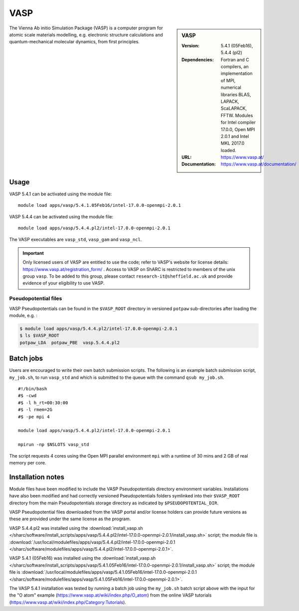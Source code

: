 VASP
====

.. sidebar:: VASP

   :Version: 5.4.1 (05Feb16), 5.4.4 (pl2)
   :Dependencies: Fortran and C compilers, an implementation of MPI, numerical libraries BLAS, LAPACK, ScaLAPACK, FFTW. Modules for Intel compiler 17.0.0, Open MPI 2.0.1 and Intel MKL 2017.0 loaded.
   :URL: https://www.vasp.at/
   :Documentation: https://www.vasp.at/documentation/


The Vienna Ab initio Simulation Package (VASP) is a computer program for atomic scale materials modelling, e.g. electronic structure calculations and quantum-mechanical molecular dynamics, from first principles.

Usage
-----

VASP 5.4.1 can be activated using the module file: ::

    module load apps/vasp/5.4.1.05Feb16/intel-17.0.0-openmpi-2.0.1

VASP 5.4.4 can be activated using the module file: ::

    module load apps/vasp/5.4.4.pl2/intel-17.0.0-openmpi-2.0.1

The VASP executables are ``vasp_std``, ``vasp_gam`` and ``vasp_ncl``.

.. important::

    Only licensed users of VASP are entitled to use the code; refer to VASP's website for license details: https://www.vasp.at/registration_form/ . Access to VASP on ShARC is restricted to members of the unix group ``vasp``.
    To be added to this group, please contact ``research-it@sheffield.ac.uk`` and provide evidence of your eligibility to use VASP.


Pseudopotential files
^^^^^^^^^^^^^^^^^^^^^

VASP Pseudopotentials can be found in the ``$VASP_ROOT`` directory in versioned ``potpaw`` sub-directories after loading the module, e.g. :

.. code-block:: console

    $ module load apps/vasp/5.4.4.pl2/intel-17.0.0-openmpi-2.0.1
    $ ls $VASP_ROOT
    potpaw_LDA  potpaw_PBE  vasp.5.4.4.pl2

Batch jobs
----------

Users are encouraged to write their own batch submission scripts. The following is an example batch submission script, ``my_job.sh``, to run ``vasp_std`` and which is submitted to the queue with the command ``qsub my_job.sh``. ::

    #!/bin/bash
    #$ -cwd
    #$ -l h_rt=00:30:00
    #$ -l rmem=2G
    #$ -pe mpi 4

    module load apps/vasp/5.4.4.pl2/intel-17.0.0-openmpi-2.0.1

    mpirun -np $NSLOTS vasp_std

The script requests 4 cores using the Open MPI parallel environment ``mpi`` with a runtime of 30 mins and 2 GB of real memory per core.


Installation notes
------------------

Module files have been modified to include the VASP Pseudopotentials directory environment variables. Installations have also been modified and had
correctly versioned Pseudopotentials folders symlinked into their ``$VASP_ROOT`` directory from the main Pseudopotentials storage directory as indicated by ``$PSEUDOPOTENTIAL_DIR``.

VASP Pseudopotential files downloaded from the VASP portal and/or license holders can provide future versions as these are provided under the same license as the program.

VASP 5.4.4.pl2 was installed using the
:download:`install_vasp.sh </sharc/software/install_scripts/apps/vasp/5.4.4.pl2/intel-17.0.0-openmpi-2.0.1/install_vasp.sh>` script;
the module file is
:download:`/usr/local/modulefiles/apps/vasp/5.4.4.pl2/intel-17.0.0-openmpi-2.0.1 </sharc/software/modulefiles/apps/vasp/5.4.4.pl2/intel-17.0.0-openmpi-2.0.1>`.

VASP 5.4.1 (05Feb16) was installed using the
:download:`install_vasp.sh </sharc/software/install_scripts/apps/vasp/5.4.1.05Feb16/intel-17.0.0-openmpi-2.0.1/install_vasp.sh>` script;
the module file is
:download:`/usr/local/modulefiles/apps/vasp/5.4.1.05Feb16/intel-17.0.0-openmpi-2.0.1 </sharc/software/modulefiles/apps/vasp/5.4.1.05Feb16/intel-17.0.0-openmpi-2.0.1>`.

The VASP 5.4.1 installation was tested by running a batch job using the ``my_job.sh`` batch script above with the input for the "O atom" example (https://www.vasp.at/wiki/index.php/O_atom) from the online VASP tutorials (https://www.vasp.at/wiki/index.php/Category:Tutorials).
